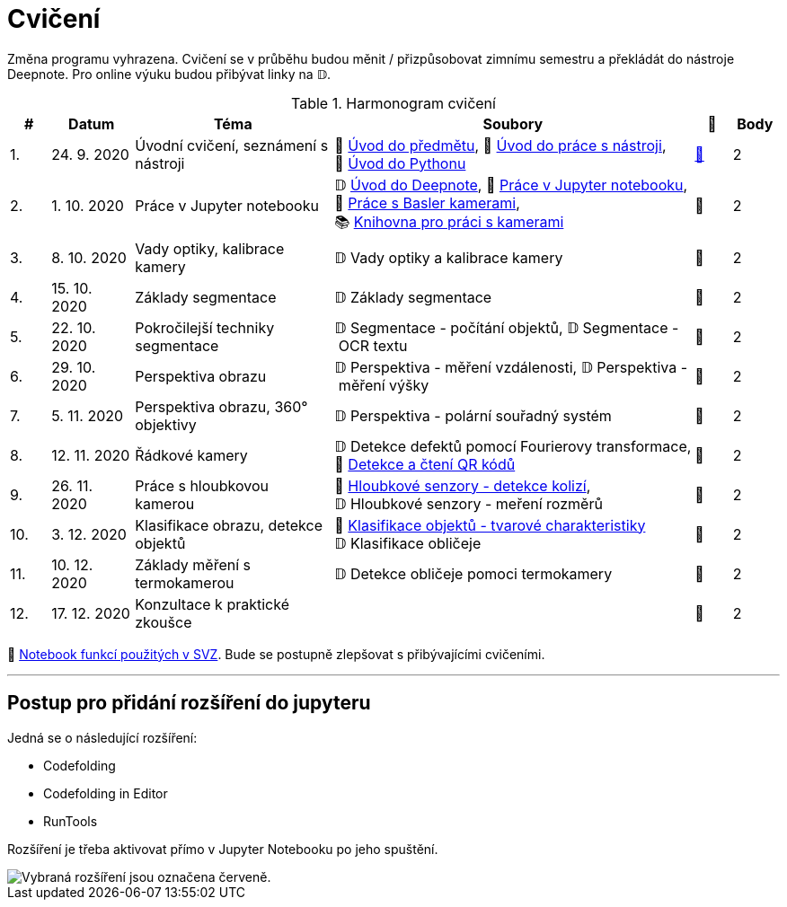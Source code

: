 = Cvičení

Změna programu vyhrazena. Cvičení se v průběhu budou měnit / přizpůsobovat zimnímu semestru a překládát do nástroje Deepnote. Pro online výuku budou přibývat linky na 𝔻.

.Harmonogram cvičení
[width=100%, cols="^1,2,5,5,^1,^1", options="header"]
|====
| # | Datum | Téma | Soubory | 🎥 | Body

|   1.    | 24. 9. 2020  | Úvodní cvičení, seznámení s nástroji | 📖{nbsp}link:files/1/bi-svz-01-cviceni-uvod.pdf[Úvod{nbsp}do{nbsp}předmětu],
📜{nbsp}link:files/1/tools-introduction.html[Úvod{nbsp}do{nbsp}práce{nbsp}s{nbsp}nástroji],
📜{nbsp}link:files/1/python-introduction.html[Úvod{nbsp}do{nbsp}Pythonu]
| link:https://web.microsoftstream.com/video/1d0609d9-fcc1-4e0e-b7e5-b0fce3287c4f[📼] | 2

|   2.    | 1. 10. 2020 | Práce v Jupyter notebooku        |  𝔻{nbsp}link:https://deepnote.com/project/5c5bb43a-acac-4c26-bfc1-d10d44cf30a2[Úvod{nbsp}do{nbsp}Deepnote], 📜{nbsp}link:files/2/jupyter-introduction.html[Práce{nbsp}v{nbsp}Jupyter{nbsp}notebooku], 📜{nbsp}link:files/2/basler-introduction.html[Práce{nbsp}s{nbsp}Basler{nbsp}kamerami],
📚{nbsp}https://gitlab.fit.cvut.cz/bi-svz/pypylon-opencv-viewer[Knihovna{nbsp}pro{nbsp}práci{nbsp}s{nbsp}kamerami]| 📼 | 2

|   3.    | 8. 10. 2020 | Vady optiky, kalibrace kamery        | 𝔻{nbsp}Vady{nbsp}optiky{nbsp}a{nbsp}kalibrace{nbsp}kamery| 📼 | 2

|   4.    | 15. 10. 2020 | Základy segmentace                   | 𝔻{nbsp}Základy segmentace | 📼 | 2

|   5.    | 22. 10. 2020 | Pokročilejší  techniky segmentace    | 𝔻{nbsp}Segmentace{nbsp}-{nbsp}počítání{nbsp}objektů,
𝔻{nbsp}Segmentace{nbsp}-{nbsp}OCR{nbsp}textu | 📼 | 2

|   6.   | 29. 10. 2020  | Perspektiva obrazu                   | 𝔻{nbsp}Perspektiva{nbsp}-{nbsp}měření{nbsp}vzdálenosti,
𝔻{nbsp}Perspektiva{nbsp}-{nbsp}měření{nbsp}výšky    | 📼 | 2

|   7.    | 5. 11. 2020  | Perspektiva obrazu, 360° objektivy  | 𝔻{nbsp}Perspektiva{nbsp}-{nbsp}polární{nbsp}souřadný{nbsp}systém  | 📼 | 2

|   8.    | 12. 11. 2020  | Řádkové kamery                       | 𝔻{nbsp}Detekce{nbsp}defektů{nbsp}pomocí{nbsp}Fourierovy{nbsp}transformace, 📜{nbsp}link:files/6/linescan-qr-reader.html[Detekce{nbsp}a{nbsp}čtení{nbsp}QR{nbsp}kódů]    | 📼 | 2

|   9.    | 26. 11. 2020 | Práce s hloubkovou kamerou           | 📜{nbsp}link:files/9/depth-collisions.html[Hloubkové{nbsp}senzory{nbsp}-{nbsp}detekce{nbsp}kolizí], 𝔻{nbsp}Hloubkové{nbsp}senzory{nbsp}-{nbsp}meření{nbsp}rozměrů    | 📼 | 2

|   10.    | 3. 12. 2020  | Klasifikace obrazu, detekce objektů  | 📜{nbsp}link:files/10/object-classification.html[Klasifikace{nbsp}objektů{nbsp}-{nbsp}tvarové{nbsp}charakteristiky]
𝔻{nbsp}Klasifikace{nbsp}obličeje   | 📼 | 2

|   11.    | 10. 12. 2020 | Základy měření s termokamerou        |   𝔻{nbsp}Detekce{nbsp}obličeje{nbsp}pomoci{nbsp}termokamery | 📼 | 2

|   12.   | 17. 12. 2020 | Konzultace k praktické zkoušce              |     | 📼 | 2
|====

📜{nbsp}link:files/svz.html[Notebook funkcí použitých v SVZ]. Bude se postupně zlepšovat s přibývajícími cvičeními.

---

== Postup pro přidání rozšíření do jupyteru
Jedná se o následující rozšíření:

* Codefolding
* Codefolding in Editor
* RunTools

Rozšíření je třeba aktivovat přímo v Jupyter Notebooku po jeho spuštění.

image::images/jupyter-nbextensions.png[Vybraná rozšíření jsou označena červeně.]
